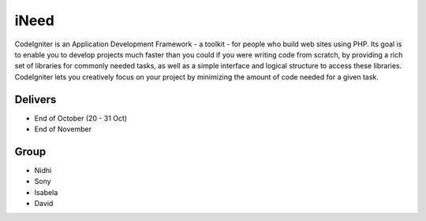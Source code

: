 ###################
iNeed
###################

CodeIgniter is an Application Development Framework - a toolkit - for people
who build web sites using PHP. Its goal is to enable you to develop projects
much faster than you could if you were writing code from scratch, by providing
a rich set of libraries for commonly needed tasks, as well as a simple
interface and logical structure to access these libraries. CodeIgniter lets
you creatively focus on your project by minimizing the amount of code needed
for a given task.

*******************
Delivers
*******************

- End of October (20 - 31 Oct)
- End of November

*******************
Group
*******************

- Nidhi
- Sony
- Isabela
- David
